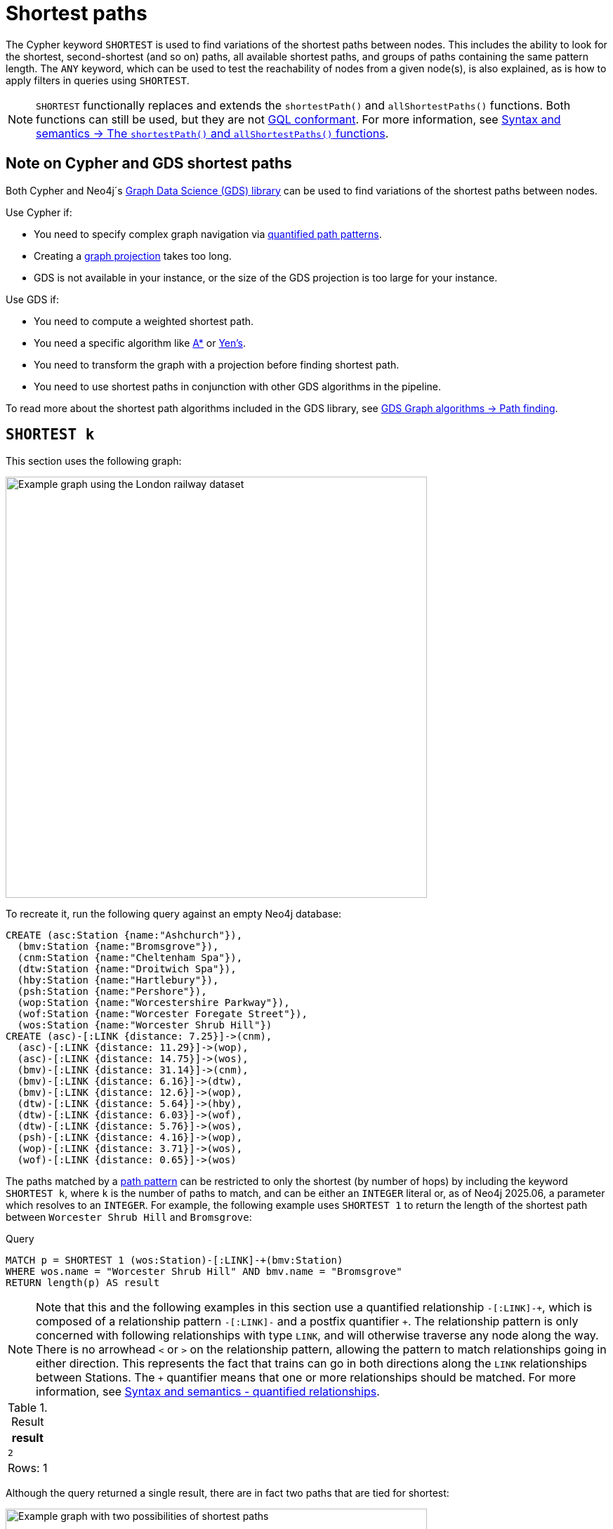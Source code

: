 :description: Information about finding the `SHORTEST` path patterns.
= Shortest paths

The Cypher keyword `SHORTEST` is used to find variations of the shortest paths between nodes.
This includes the ability to look for the shortest, second-shortest (and so on) paths, all available shortest paths, and groups of paths containing the same pattern length.
The `ANY` keyword, which can be used to test the reachability of nodes from a given node(s), is also explained, as is how to apply filters in queries using `SHORTEST`.

[NOTE]
`SHORTEST` functionally replaces and extends the `shortestPath()` and `allShortestPaths()` functions.
Both functions can still be used, but they are not xref:appendix/gql-conformance/index.adoc[GQL conformant].
For more information, see xref:patterns/reference.adoc#shortest-functions[Syntax and semantics -> The `shortestPath()` and `allShortestPaths()` functions].

[[cypher-gds-shortest]]
== Note on Cypher and GDS shortest paths

Both Cypher and Neo4j´s link:https://neo4j.com/docs/graph-data-science/current/[Graph Data Science (GDS) library] can be used to find variations of the shortest paths between nodes.

Use Cypher if:

* You need to specify complex graph navigation via xref:patterns/variable-length-patterns.adoc#quantified-path-patterns[quantified path patterns].
* Creating a link:https://neo4j.com/docs/graph-data-science/current/management-ops/graph-creation/graph-project/[graph projection] takes too long.
* GDS is not available in your instance, or the size of the GDS projection is too large for your instance.

Use GDS if:

* You need to compute a weighted shortest path.
* You need a specific algorithm like https://neo4j.com/docs/graph-data-science/current/algorithms/astar/[A*] or https://neo4j.com/docs/graph-data-science/current/algorithms/yens/[Yen’s].
* You need to transform the graph with a projection before finding shortest path.
* You need to use shortest paths in conjunction with other GDS algorithms in the pipeline.

To read more about the shortest path algorithms included in the GDS library, see https://neo4j.com/docs/graph-data-science/current/algorithms/pathfinding[GDS Graph algorithms -> Path finding].

[[shortest]]
== `SHORTEST k`

This section uses the following graph:

image::patterns-shortest-graph.svg[Example graph using the London railway dataset, connecting stations via relationships with the time of departure,width=600,role=popup]

To recreate it, run the following query against an empty Neo4j database:

[source,cypher, role=test-setup]
----
CREATE (asc:Station {name:"Ashchurch"}),
  (bmv:Station {name:"Bromsgrove"}),
  (cnm:Station {name:"Cheltenham Spa"}),
  (dtw:Station {name:"Droitwich Spa"}),
  (hby:Station {name:"Hartlebury"}),
  (psh:Station {name:"Pershore"}),
  (wop:Station {name:"Worcestershire Parkway"}),
  (wof:Station {name:"Worcester Foregate Street"}),
  (wos:Station {name:"Worcester Shrub Hill"})
CREATE (asc)-[:LINK {distance: 7.25}]->(cnm),
  (asc)-[:LINK {distance: 11.29}]->(wop),
  (asc)-[:LINK {distance: 14.75}]->(wos),
  (bmv)-[:LINK {distance: 31.14}]->(cnm),
  (bmv)-[:LINK {distance: 6.16}]->(dtw),
  (bmv)-[:LINK {distance: 12.6}]->(wop),
  (dtw)-[:LINK {distance: 5.64}]->(hby),
  (dtw)-[:LINK {distance: 6.03}]->(wof),
  (dtw)-[:LINK {distance: 5.76}]->(wos),
  (psh)-[:LINK {distance: 4.16}]->(wop),
  (wop)-[:LINK {distance: 3.71}]->(wos),
  (wof)-[:LINK {distance: 0.65}]->(wos)
----

The paths matched by a xref:patterns/fixed-length-patterns.adoc#path-patterns[path pattern] can be restricted to only the shortest (by number of hops) by including the keyword `SHORTEST k`, where `k` is the number of paths to match, and can be either an `INTEGER` literal or, as of Neo4j 2025.06, a parameter which resolves to an `INTEGER`.
For example, the following example uses `SHORTEST 1` to return the length of the shortest path between `Worcester Shrub Hill` and `Bromsgrove`:

.Query
// tag::patterns_shortest_paths_shortest_k[]
[source, cypher]
----
MATCH p = SHORTEST 1 (wos:Station)-[:LINK]-+(bmv:Station)
WHERE wos.name = "Worcester Shrub Hill" AND bmv.name = "Bromsgrove"
RETURN length(p) AS result
----
// end::patterns_shortest_paths_shortest_k[]

[NOTE]
Note that this and the following examples in this section use a quantified relationship `-[:LINK]-\+`, which is composed of a relationship pattern `-[:LINK]-` and a postfix quantifier `+`.
The relationship pattern is only concerned with following relationships with type `LINK`, and will otherwise traverse any node along the way.
There is no arrowhead `<` or `>` on the relationship pattern, allowing the pattern to match relationships going in either direction.
This represents the fact that trains can go in both directions along the `LINK` relationships between Stations.
The `+` quantifier means that one or more relationships should be matched. For more information, see xref:patterns/reference.adoc#quantified-relationships[Syntax and semantics - quantified relationships].

.Result
[role="queryresult",options="header,footer",cols="m"]
|===
| result

| 2

1+d|Rows: 1

|===

Although the query returned a single result, there are in fact two paths that are tied for shortest:

image::patterns-shortest-tie.svg[Example graph with two possibilities of shortest paths,width=600,role=popup]

Because `1` was specified in `SHORTEST`, only one of the paths is returned.
Which one is returned is non-deterministic.

If instead `SHORTEST 2` is specified, all shortest paths in this example would be returned, and the result would be deterministic:

.Query
[source, cypher]
----
MATCH p = SHORTEST 2 (wos:Station)-[:LINK]-+(bmv:Station)
WHERE wos.name = "Worcester Shrub Hill" AND bmv.name = "Bromsgrove"
RETURN [n in nodes(p) | n.name] AS stops
----

.Result
[role="queryresult",options="header,footer",cols="m"]
|===
| stops

| ["Worcester Shrub Hill", "Droitwich Spa", "Bromsgrove"]
| ["Worcester Shrub Hill", "Worcestershire Parkway", "Bromsgrove"]

1+d|Rows: 2

|===

Increasing the number of paths will return the next shortest paths.
Three paths are tied for the second shortest:

image::patterns-second-shortest-paths.svg[Example graphs highlighting the shortest path between nodes,width=600,role=popup]

The following query returns all three of the second shortest paths, along with the two shortest paths:

.Query
[source, cypher]
----
MATCH p = SHORTEST 5 (wos:Station)-[:LINK]-+(bmv:Station)
WHERE wos.name = "Worcester Shrub Hill" AND bmv.name = "Bromsgrove"
RETURN [n in nodes(p) | n.name] AS stops
----

.Result
[role="queryresult",options="header,footer",cols="m"]
|===

| stops

| ["Worcester Shrub Hill", "Droitwich Spa", "Bromsgrove"]
| ["Worcester Shrub Hill", "Worcestershire Parkway", "Bromsgrove"]
| ["Worcester Shrub Hill", "Worcester Foregate Street", "Droitwich Spa", "Bromsgrove"]
| ["Worcester Shrub Hill", "Ashchurch", "Worcestershire Parkway", "Bromsgrove"]
| ["Worcester Shrub Hill", "Ashchurch", "Cheltenham Spa", "Bromsgrove"]

1+d|Rows: 5
|===

If there had been only four possible paths between the two Stations, then only those four would have been returned.

[[all-shortest]]
== `ALL SHORTEST`

To return all paths that are tied for shortest length, use the keywords `ALL SHORTEST`:

.Query
// tag::patterns_shortest_paths_all_shortest[]
[source,cypher]
----
MATCH p = ALL SHORTEST (wos:Station)-[:LINK]-+(bmv:Station)
WHERE wos.name = "Worcester Shrub Hill" AND bmv.name = "Bromsgrove"
RETURN [n in nodes(p) | n.name] AS stops
----
// end::patterns_shortest_paths_all_shortest[]

.Result
[role="queryresult",options="header,footer",cols="m"]
|===
| stops

| ["Worcester Shrub Hill", "Droitwich Spa", "Bromsgrove"]
| ["Worcester Shrub Hill", "Worcestershire Parkway", "Bromsgrove"]

1+d|Rows: 2

|===


[[shortest-groups]]
== `SHORTEST k GROUPS`

To return all paths that are tied for first, second, and so on up to the kth shortest length, use `SHORTEST k GROUPS`.
For example, the following returns the first and second shortest length paths between  `Worcester Shrub Hill` and `Bromsgrove`:

.Query
// tag::patterns_shortest_paths_shortest_k_groups[]
[source,cypher]
----
MATCH p = SHORTEST 2 GROUPS (wos:Station)-[:LINK]-+(bmv:Station)
WHERE wos.name = "Worcester Shrub Hill" AND bmv.name = "Bromsgrove"
RETURN [n in nodes(p) | n.name] AS stops, length(p) AS pathLength
----
// end::patterns_shortest_paths_shortest_k_groups[]

.Result
[role="queryresult",options="header,footer",cols="2m,m"]
|===
| stops | pathLength
| ["Worcester Shrub Hill", "Droitwich Spa", "Bromsgrove"] | 2
| ["Worcester Shrub Hill", "Worcestershire Parkway", "Bromsgrove"] | 2
| ["Worcester Shrub Hill", "Worcester Foregate Street", "Droitwich Spa", "Bromsgrove"] | 3
| ["Worcester Shrub Hill", "Ashchurch", "Worcestershire Parkway", "Bromsgrove"] | 3
| ["Worcester Shrub Hill", "Ashchurch", "Cheltenham Spa", "Bromsgrove"] | 3
2+d|Rows: 5
|===

The first group includes the two shortest paths with `pathLength = 2` (as seen in the first two rows of the results), and the second group includes the three second shortest paths with `pathLength = 3` (as seen in the last three rows of the results).

If more groups are specified than exist in the graph, only those paths that exist are returned.
For example, if the paths equal to one of the eight shortest paths are specified for `Worcester Shrub Hill` to `Bromsgrove`, only seven groups are returned:

.Query
[source,cypher]
----
MATCH p = SHORTEST 8 GROUPS (wos:Station)-[:LINK]-+(bmv:Station)
WHERE wos.name = "Worcester Shrub Hill" AND bmv.name = "Bromsgrove"
RETURN length(p) AS pathLength, count(*) AS numPaths
----

.Result
[role="queryresult",options="header,footer",cols="2*m"]
|===
| pathLength | numPaths

| 2 | 2
| 3 | 3
| 4 | 1
| 5 | 4
| 6 | 8
| 7 | 10
| 8 | 6

2+d|Rows: 7
|===

[[any]]
== `ANY`

The `ANY` keyword can be used to test the reachability of nodes from a given node(s).
It returns the same as `SHORTEST 1`, but by using the `ANY` keyword the intent of the query is clearer.
For example, the following query shows that there exists a route from `Pershore` to `Bromsgrove` where the distance between each pair of stations is less than 10 miles:

.Query
// tag::patterns_shortest_paths_any[]
[source,cypher]
----
MATCH path = ANY
  (:Station {name: 'Pershore'})-[l:LINK WHERE l.distance < 10]-+(b:Station {name: 'Bromsgrove'})
RETURN [r IN relationships(path) | r.distance] AS distances
----
// end::patterns_shortest_paths_any[]

.Result
[role="queryresult",options="header,footer",cols="m"]
|===

| distances

| [4.16, 3.71, 5.76, 6.16]

1+d|Rows: 1
|===

[[partitions]]
== Partitions

When there are multiple start or end nodes matching a path pattern, the matches are partitioned into distinct pairs of start and end nodes prior to selecting the shortest paths; a partition is one distinct pair of start node and end node.
The selection of shortest paths is then done from all paths that join the start and end node of a given partition.
The results are then formed from the union of all the shortest paths found for each partition.

For example, if the start nodes of matches are bound to either `Droitwich Spa` or `Hartlebury`, and the end nodes are bound to either `Ashchurch` or `Cheltenham Spa`, there will be four distinct pairs of start and end nodes, and therefore four partitions:

[options="header",cols="a,a"]
|===
| *Start node* | *End node*

| `Droitwich Spa` | `Ashchurch`
| `Droitwich Spa` | `Cheltenham Spa`
| `Hartlebury` | `Ashchurch`
| `Hartlebury` | `Cheltenham Spa`

|===

The following query illustrates how these partitions define the sets of results within which the shortest paths are selected.
It uses a pair of xref:clauses/unwind.adoc[`UNWIND`] clauses to generate a Cartesian product of the names of the `Stations` (all possible pairs of start node and end node), followed by the `MATCH` clause to find the shortest two groups of paths for each pair of distinct start and end `Stations`:

.Query
[source,cypher]
----
UNWIND ["Droitwich Spa", "Hartlebury"] AS a
UNWIND ["Ashchurch", "Cheltenham Spa"] AS b
MATCH SHORTEST 2 GROUPS (o:Station {name: a})-[l]-+(d:Station {name: b})
RETURN o.name AS start, d.name AS end,
    size(l) AS pathLength, count(*) AS numPaths
ORDER BY start, end, pathLength
----

.Result
[role="queryresult",options="header,footer",cols="4*m"]
|===

| start | end | pathLength | numPaths

| "Droitwich Spa" | "Ashchurch" | 2 | 1
| "Droitwich Spa" | "Ashchurch" | 3 | 4
| "Droitwich Spa" | "Cheltenham Spa" | 2 | 1
| "Droitwich Spa" | "Cheltenham Spa" | 3 | 1
| "Hartlebury" | "Ashchurch" | 3 | 1
| "Hartlebury" | "Ashchurch" | 4 | 4
| "Hartlebury" | "Cheltenham Spa" | 3 | 1
| "Hartlebury" | "Cheltenham Spa" | 4 | 1

4+d|Rows: 8
|===

Each partition appears twice: once for the group of shortest paths and once for the group of second shortest paths.
For example, for the partition of `Droitwich Spa` as the `start` and `Ashchurch` as the `end`, the shortest path group (paths with length `2`) has one path, and the second shortest path group (paths with length `3`) has four paths.

[[filters]]
== Pre-filters and post-filters

The position of a filter in a shortest path query will affect whether it is applied before or after selecting the shortest paths.
To see the difference, first consider a query that returns the shortest path from `Hartlebury` to `Cheltenham Spa`:

.Query
[source,cypher]
----
MATCH SHORTEST 1
  (:Station {name: 'Hartlebury'}) 
  (()--(n))+ 
  (:Station {name: 'Cheltenham Spa'})
RETURN [stop in n[..-1] | stop.name] AS stops
----

.Result
[role="queryresult",options="header,footer",cols="m"]
|===
| stops

| ["Droitwich Spa", "Bromsgrove"]

1+d|Rows: 1
|===

Note that `n[..-1]` is a slicing operation that returns all elements of `n` except the last.
If instead, the query uses a `WHERE` clause at the `MATCH` level to filter out routes that go via Bromsgrove, the filtering is applied after the shortest paths are selected.
This results in the only solution being removed, and no results being returned:

.Query
[source,cypher]
----
MATCH SHORTEST 1 
  (:Station {name: 'Hartlebury'}) 
  (()--(n:Station))+ 
  (:Station {name: 'Cheltenham Spa'})
WHERE none(stop IN n[..-1] WHERE stop.name = 'Bromsgrove')
RETURN [stop in n[..-1] | stop.name] AS stops
----

.Result
[role="queryresult",options="header,footer",cols="m"]
|===
| stops

1+d|Rows: 0
|===

There are two ways to turn a post-filter without solutions into a pre-filter that returns solutions.
One is to inline the predicate into the path pattern:

.Query
[source,cypher]
----
MATCH SHORTEST 1
  (:Station {name: 'Hartlebury'}) 
  (()--(n:Station WHERE n.name <> 'Bromsgrove'))+
  (:Station {name: 'Cheltenham Spa'})
RETURN [stop in n[..-1] | stop.name] AS stops
----

.Result
[role="queryresult",options="header,footer",cols="m"]
|===
| stops

| ["Droitwich Spa", "Worcester Shrub Hill", "Ashchurch"]

1+d|Rows: 1
|===

The shortest journey that avoids `Bromsgrove` is now returned.

An alternative is to wrap the path pattern and filter in parentheses (leaving the `SHORTEST` keyword on the outside):

.Query
[source,cypher]
----
MATCH SHORTEST 1
  ( (:Station {name: 'Hartlebury'}) 
    (()--(n:Station))+ 
    (:Station {name: 'Cheltenham Spa'})
     WHERE none(stop IN n[..-1] WHERE stop.name = 'Bromsgrove') )
RETURN [stop in n[..-1] | stop.name] AS stops
----

.Result
[role="queryresult",options="header,footer",cols="m"]
|===
| stops

| ["Droitwich Spa", "Worcester Shrub Hill", "Ashchurch"]

1+d|Rows: 1
|===

[[pre-filter-path-variable]]
== Pre-filter with a path variable

The previous section showed how to apply a filter before the shortest path selection by the use of parentheses.
Placing a path variable declaration before the shortest path keywords, however, places it outside the scope of the parentheses.
To reference a path variable in a pre-filter, it has to be declared inside the parentheses.

To illustrate, consider this example that returns all shortest paths from `Hartlebury` to each of the other `Stations`:

.Query
[source,cypher]
----
MATCH p = SHORTEST 1 (:Station {name: 'Hartlebury'})--+(b:Station)
RETURN b.name AS destination, length(p) AS pathLength
ORDER BY pathLength, destination
----

.Result
[role="queryresult",options="header,footer",cols="2*m"]
|===
| destination | pathLength

| "Droitwich Spa" | 1
| "Bromsgrove" | 2
| "Worcester Foregate Street" | 2
| "Worcester Shrub Hill" | 2
| "Ashchurch" | 3
| "Cheltenham Spa" | 3
| "Worcestershire Parkway" | 3
| "Pershore" | 4

2+d|Rows: 8

|===

If the query is altered to only include routes that have an even number of stops, adding a `WHERE` clause at the `MATCH` level will not work, because it would be a post-filter.
It would return the results of the previous query with all routes with an odd number of stops removed:

.Query
[source,cypher]
----
MATCH p = SHORTEST 1 (:Station {name: 'Hartlebury'})--+(b:Station)
WHERE length(p) % 2 = 0
RETURN b.name AS destination, length(p) AS pathLength
ORDER BY pathLength, destination
----

.Result
[role="queryresult",options="header,footer",cols="2*m"]
|===
| destination | pathLength

| "Bromsgrove" | 2
| "Worcester Foregate Street" | 2
| "Worcester Shrub Hill" | 2
| "Pershore" | 4

2+d|Rows: 4
|===

To move the predicate to a pre-filter, the path variable should be referenced from within the parentheses, and the shortest routes with an even number of stops will be returned for all the destinations:

.Query
[source,cypher]
----
MATCH SHORTEST 1
  (p = (:Station {name: 'Hartlebury'})--+(b:Station) 
    WHERE length(p) % 2 = 0 )
RETURN b.name AS destination, length(p) AS pathLength
ORDER BY pathLength, destination
----

.Result
[role="queryresult",options="header,footer",cols="2*m"]
|===
| destination | pathLength

| "Bromsgrove" | 2
| "Worcester Foregate Street" | 2
| "Worcester Shrub Hill" | 2
| "Ashchurch" | 4
| "Cheltenham Spa" | 4
| "Droitwich Spa" | 4
| "Pershore" | 4
| "Worcestershire Parkway" | 4

2+d|Rows: 8
|===

== Planning shortest path queries

This section describes the operators used when planning shortest path queries.
For readers not familiar with Cypher execution plans and operators, it is recommended to first read the section xref:planning-and-tuning/execution-plans.adoc[].

There are two operators used to plan `SHORTEST` queries:

* xref:planning-and-tuning/operators/operators-detail.adoc#query-plan-stateful-shortest-path-all[`StatefulShortestPath(All)`] - uses a unidirectional breadth-first search algorithm to find shortest paths from a previously matched start node to an end node that has not yet been matched.

* xref:planning-and-tuning/operators/operators-detail.adoc#query-plan-stateful-shortest-path-into[`StatefulShortestPath(Into)`] - uses a bidirectional breadth-first search (BFS) algorithm, where two simultaneous BFS invocations are performed, one from the left boundary node and one from the right boundary node.

`StatefulShortestPath(Into)` is used by the planner when both boundary nodes in the shortest path are estimated to match at most one node each.
Otherwise, `StatefulShortestPath(All)` is used.

For example, the planner estimates that the left boundary node in the below query will match one node, and the right boundary node will match five nodes,
and chooses to expand from the left boundary node. Using `StatefulShortestPath(Into)` would require five bidirectional breadth-first search (BFS) invocations,
whereas `StatefulShortestPath(All)` would require only one unidirectional BFS invocation.
As a result, the query will use `StatefulShortestPath(All)`.

.Query planned with `StatefulShortestPath(All)`
[source,cypher]
----
PROFILE
MATCH
  p = SHORTEST 1 (a:Station {name: "Worcestershire Parkway"})(()-[]-()-[]-()){1,}(b:Station)
RETURN p
----

.Result
[role="queryplan", subs="attributes+"]
----
+----------------------------+----+----------------------------------------------------------------------------------+----------------+------+---------+----------------+------------------------+-----------+---------------------+
| Operator                   | Id | Details                                                                          | Estimated Rows | Rows | DB Hits | Memory (Bytes) | Page Cache Hits/Misses | Time (ms) | Pipeline            |
+----------------------------+----+----------------------------------------------------------------------------------+----------------+------+---------+----------------+------------------------+-----------+---------------------+
| +ProduceResults            |  0 | p                                                                                |              5 |    9 |     122 |              0 |                    0/0 |    10.967 |                     |
| |                          +----+----------------------------------------------------------------------------------+----------------+------+---------+----------------+------------------------+-----------+                     |
| +Projection                |  1 | (a) ((anon_12)-[anon_14]-(anon_13)-[anon_11]-())* (b) AS p                       |              5 |    9 |       0 |                |                    0/0 |     0.063 |                     |
| |                          +----+----------------------------------------------------------------------------------+----------------+------+---------+----------------+------------------------+-----------+                     |
| +StatefulShortestPath(All) |  2 | SHORTEST 1 (a) ((`anon_5`)-[`anon_6`]-(`anon_7`)-[`anon_8`]-(`anon_9`)){1, } (b) |              5 |    9 |      80 |          18927 |                    0/0 |     1.071 | In Pipeline 1       |
| |                          |    |         expanding from: a                                                        |                |      |         |                |                        |           |                     |
| |                          |    |     inlined predicates: b:Station                                                |                |      |         |                |                        |           |                     |
| |                          +----+----------------------------------------------------------------------------------+----------------+------+---------+----------------+------------------------+-----------+---------------------+
| +Filter                    |  3 | a.name = $autostring_0                                                           |              1 |    1 |      18 |                |                        |           |                     |
| |                          +----+----------------------------------------------------------------------------------+----------------+------+---------+----------------+                        |           |                     |
| +NodeByLabelScan           |  4 | a:Station                                                                        |             10 |    9 |      10 |            376 |                    3/0 |     0.811 | Fused in Pipeline 0 |
+----------------------------+----+----------------------------------------------------------------------------------+----------------+------+---------+----------------+------------------------+-----------+---------------------+
----

However, the heuristic to favor `StatefulShortestPath(All)` can lead to worse query performance.
To have the planner choose the `StatefulShortestPath(Into)` instead, rewrite the query using a xref:subqueries/call-subquery.adoc[`CALL` subquery], which will execute once for each incoming row.

For example, in the below query, using a `CALL` subquery ensures that the planner binds `a` and `b` to exactly one `Station` node respectively for each executed row, and this forces it to use `StatefulShortestPath(Into)` for each invocation of the `CALL` subquery, since a precondition of using this operator is that both boundary nodes match exactly one node each.

[NOTE]
The below query uses a xref:subqueries/call-subquery.adoc#variable-scope-clause[variable scope clause] to import variables into the `CALL` subquery.

.Query rewritten to use `StatefulShortestPath(Into)`
[source,cypher]
----
PROFILE
MATCH
  (a:Station {name: "Worcestershire Parkway"}),
  (b:Station)
CALL (a, b) {
  MATCH
    p = SHORTEST 1 (a)(()-[]-()-[]-()){1,}(b)
  RETURN p
}
RETURN p
----

.Result
[role="queryplan", subs="attributes+"]
----
+-----------------------------+----+----------------------------------------------------------------------------------+----------------+------+---------+----------------+------------------------+-----------+---------------------+
| Operator                    | Id | Details                                                                          | Estimated Rows | Rows | DB Hits | Memory (Bytes) | Page Cache Hits/Misses | Time (ms) | Pipeline            |
+-----------------------------+----+----------------------------------------------------------------------------------+----------------+------+---------+----------------+------------------------+-----------+---------------------+
| +ProduceResults             |  0 | p                                                                                |              5 |    9 |     122 |              0 |                    0/0 |     0.561 |                     |
| |                           +----+----------------------------------------------------------------------------------+----------------+------+---------+----------------+------------------------+-----------+                     |
| +Projection                 |  1 | (a) ((anon_12)-[anon_14]-(anon_13)-[anon_11]-())* (b) AS p                       |              5 |    9 |       0 |                |                    0/0 |     0.060 |                     |
| |                           +----+----------------------------------------------------------------------------------+----------------+------+---------+----------------+------------------------+-----------+                     |
| +StatefulShortestPath(Into) |  2 | SHORTEST 1 (a) ((`anon_5`)-[`anon_6`]-(`anon_7`)-[`anon_8`]-(`anon_9`)){1, } (b) |              5 |    9 |     176 |          17873 |                    0/0 |     2.273 | In Pipeline 3       |
| |                           +----+----------------------------------------------------------------------------------+----------------+------+---------+----------------+------------------------+-----------+---------------------+
| +CartesianProduct           |  3 |                                                                                  |              5 |    9 |       0 |           2056 |                    0/0 |     0.048 | In Pipeline 2       |
| |\                          +----+----------------------------------------------------------------------------------+----------------+------+---------+----------------+------------------------+-----------+---------------------+
| | +NodeByLabelScan          |  4 | b:Station                                                                        |             10 |    9 |      10 |            392 |                    1/0 |     0.023 | In Pipeline 1       |
| |                           +----+----------------------------------------------------------------------------------+----------------+------+---------+----------------+------------------------+-----------+---------------------+
| +Filter                     |  5 | a.name = $autostring_0                                                           |              1 |    1 |      18 |                |                        |           |                     |
| |                           +----+----------------------------------------------------------------------------------+----------------+------+---------+----------------+                        |           |                     |
| +NodeByLabelScan            |  6 | a:Station                                                                        |             10 |    9 |      10 |            376 |                    3/0 |     0.089 | Fused in Pipeline 0 |
+-----------------------------+----+----------------------------------------------------------------------------------+----------------+------+---------+----------------+------------------------+-----------+---------------------+
----

[TIP]
Sometimes the planner cannot make reliable estimations about how many nodes a pattern node will match.
Consider using a xref:constraints/managing-constraints.adoc#create-property-uniqueness-constraints[property uniqueness constraint] where applicable to help the planner get more reliable estimates.
